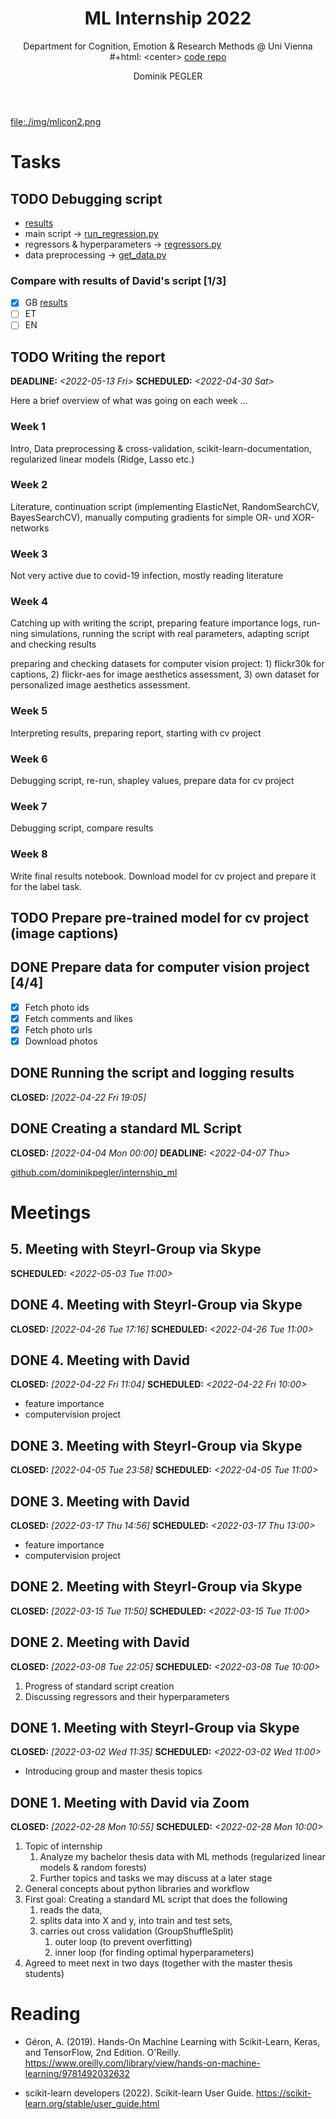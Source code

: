 #+TITLE: ML Internship 2022
#+SUBTITLE: Department for Cognition, Emotion & Research Methods @ Uni Vienna \\
#+html: <center>
#+ATTR_HTML: :width 66px
file:./img/mlicon2.png
#+html: </center>
#+SUBTITLE: [[https://www.github.com/dominikpegler/internship_ml][code repo]]
#+AUTHOR: Dominik PEGLER
#+EMAIL: a01468373@unet.univie.ac.at
# +SETUPFILE: setupfile_article_fls_en.org
#+FILETAGS: ml
#+CATEGORY: machine-learning
#+LANGUAGE: en
#+STARTUP: overview indent
#+OPTIONS: ^:nil toc:nil email:nil num:nil todo:t email:t tags:t broken-links:mark p:t html-style:nil
# +INFOJS_OPT: view:overview toc:nil mouse:#efefef buttons:t sdepth:nil
#+EXPORT_FILE_NAME: ~/Dropbox/org/internship_ml/docs/index.html
#+TOC: headlines 2


# kann im weiteren verlauf ins berichtformat transformiert werden.
# Praktikum März und April 2022
# 8 Wochen je 30h = 240h

* Tasks

** TODO Debugging script

- [[https://www.github.com/dominikpegler/internship_ml/blob/main/results.ipynb][results]]
- main script -> [[https://www.github.com/dominikpegler/internship_ml/blob/main/run_regression.py][run_regression.py]]
- regressors & hyperparameters -> [[https://www.github.com/dominikpegler/internship_ml/blob/main/regressors.py][regressors.py]]
- data preprocessing -> [[https://www.github.com/dominikpegler/internship_ml/blob/main/get_data.py][get_data.py]]

*** Compare with results of David's script [1/3]
- [X] GB [[https://github.com/dominikpegler/internship_ml/blob/main/res_reg_GB_audit/results_dsteyrl.ipynb ][results]]
- [ ] ET
- [ ] EN

** TODO Writing the report
DEADLINE: <2022-05-13 Fri> SCHEDULED: <2022-04-30 Sat>

Here a brief overview of what was going on each week ...

*** Week 1
Intro, Data preprocessing & cross-validation, scikit-learn-documentation,
regularized linear models (Ridge, Lasso etc.)
*** Week 2
Literature, continuation script (implementing ElasticNet, RandomSearchCV, BayesSearchCV), manually computing gradients
for simple OR- und XOR-networks
*** Week 3

Not very active due to covid-19 infection, mostly reading literature

*** Week 4

Catching up with writing the script, preparing feature importance
logs, running simulations, running the script with real parameters,
adapting script and checking results

preparing and checking datasets for computer vision project: 1)
flickr30k for captions, 2) flickr-aes for image aesthetics
assessment, 3) own dataset for personalized image aesthetics
assessment.

*** Week 5

Interpreting results, preparing report, starting
with cv project

*** Week 6

Debugging script, re-run, shapley values, prepare data for cv project

*** Week 7

Debugging script, compare results

*** Week 8

Write final results notebook. Download model for cv project and
prepare it for the label task.

** TODO Prepare pre-trained model for cv project (image captions)
** DONE Prepare data for computer vision project [4/4]

- [X] Fetch photo ids
- [X] Fetch comments and likes
- [X] Fetch photo urls
- [X] Download photos

** DONE Running the script and logging results
CLOSED: [2022-04-22 Fri 19:05]

** DONE Creating a standard ML Script
CLOSED: [2022-04-04 Mon 00:00] DEADLINE: <2022-04-07 Thu>
   :LOGBOOK:
   CLOCK: [2022-03-28 Mon 20:55]--
   CLOCK: [2022-03-15 Tue 16:34]--[2022-03-15 Tue 19:34] =>  3:00
   CLOCK: [2022-03-12 Sat 08:35]--[2022-03-12 Sat 11:05] =>  2:30
   CLOCK: [2022-03-11 Fri 09:45]--[2022-03-11 Fri 12:10] =>  2:25
   CLOCK: [2022-03-09 Wed 19:02]--[2022-03-09 Wed 21:13] =>  2:11
   CLOCK: [2022-03-09 Wed 17:15]--[2022-03-09 Wed 18:15] =>  1:00
   CLOCK: [2022-03-09 Wed 13:00]--[2022-03-09 Wed 15:15] =>  2:15
   CLOCK: [2022-03-08 Tue 19:55]--[2022-03-08 Tue 23:00] =>  3:05
   CLOCK: [2022-03-07 Mon 16:15]--[2022-03-07 Mon 19:19] =>  3:04
   CLOCK: [2022-03-06 Sun 22:15]--[2022-03-06 Sun 23:19] =>  1:04
   CLOCK: [2022-03-06 Sun 17:15]--[2022-03-06 Sun 18:05] =>  0:50
   CLOCK: [2022-03-05 Sat 11:00]--[2022-03-05 Sat 13:03] =>  2:03
   CLOCK: [2022-03-04 Fri 23:00]--[2022-03-05 Sat 00:30] =>  1:30
   CLOCK: [2022-03-04 Fri 14:00]--[2022-03-04 Fri 15:30] =>  1:30
   CLOCK: [2022-03-03 Thu 23:00]--[2022-03-04 Fri 00:25] =>  1:25
   CLOCK: [2022-03-03 Thu 11:45]--[2022-03-03 Thu 14:56] =>  3:11
   CLOCK: [2022-03-02 Wed 21:00]--[2022-03-02 Wed 23:55] =>  2:55
   CLOCK: [2022-03-02 Wed 12:20]--[2022-03-02 Wed 15:20] =>  3:00
   CLOCK: [2022-03-01 Tue 22:30]--[2022-03-01 Tue 23:50] =>  1:20
   CLOCK: [2022-03-01 Tue 19:35]--[2022-03-01 Tue 20:44] =>  1:09
   CLOCK: [2022-02-28 Mon 19:45]--[2022-02-28 Mon 23:43] =>  3:58
   :END:

[[https://github.com/dominikpegler/internship_ml][github.com/dominikpegler/internship_ml]]
   
* Meetings

** 5. Meeting with Steyrl-Group via Skype
SCHEDULED: <2022-05-03 Tue 11:00>
** DONE 4. Meeting with Steyrl-Group via Skype
CLOSED: [2022-04-26 Tue 17:16] SCHEDULED: <2022-04-26 Tue 11:00>
** DONE 4. Meeting with David
CLOSED: [2022-04-22 Fri 11:04] SCHEDULED: <2022-04-22 Fri 10:00>
- feature importance
- computervision project
** DONE 3. Meeting with Steyrl-Group via Skype
CLOSED: [2022-04-05 Tue 23:58] SCHEDULED: <2022-04-05 Tue 11:00>
** DONE 3. Meeting with David
CLOSED: [2022-03-17 Thu 14:56] SCHEDULED: <2022-03-17 Thu 13:00>
- feature importance
- computervision project
** DONE 2. Meeting with Steyrl-Group via Skype
CLOSED: [2022-03-15 Tue 11:50] SCHEDULED: <2022-03-15 Tue 11:00>
:LOGBOOK:
CLOCK: [2022-03-15 Tue 11:00]--[2022-03-15 Tue 11:55] =>  0:55
:END:
** DONE 2. Meeting with David
CLOSED: [2022-03-08 Tue 22:05] SCHEDULED: <2022-03-08 Tue 10:00>
:LOGBOOK:
CLOCK: [2022-03-08 Tue 10:00]--[2022-03-08 Tue 10:50] =>  0:50
:END:
     1. Progress of standard script creation
     2. Discussing regressors and their hyperparameters
     
** DONE 1. Meeting with Steyrl-Group via Skype
    CLOSED: [2022-03-02 Wed 11:35] SCHEDULED: <2022-03-02 Wed 11:00>
    :LOGBOOK:
    CLOCK: [2022-03-02 Wed 11:00]--[2022-03-02 Wed 11:35] =>  0:35
    :END:
- Introducing group and master thesis topics

** DONE 1. Meeting with David via Zoom
    CLOSED: [2022-02-28 Mon 10:55] SCHEDULED: <2022-02-28 Mon 10:00>
    :LOGBOOK:
    CLOCK: [2022-02-28 Mon 10:00]--[2022-02-28 Mon 10:55] =>  0:55
    :END:

    1. Topic of internship
       1. Analyze my bachelor thesis data with ML methods
          (regularized linear models & random forests)
       2. Further topics and tasks we may discuss at a later stage
    2. General concepts about python libraries and workflow
    3. First goal: Creating a standard ML script that does the following
       1. reads the data,
       2. splits data into X and y, into train and test sets,
       3. carries out cross validation (GroupShuffleSplit) 
	      1. outer loop (to prevent overfitting)
	      2. inner loop (for finding optimal hyperparameters)
    4. Agreed to meet next in two days (together with the master thesis students)
   
* Reading
:LOGBOOK:
CLOCK: [2022-03-14 Mon 20:00]--[2022-03-14 Mon 23:33] =>  3:33
CLOCK: [2022-03-13 Sun 14:00]--[2022-03-13 Sun 18:30] =>  4:30
CLOCK: [2022-03-11 Fri 18:54]--[2022-03-11 Fri 21:54] =>  3:00
CLOCK: [2022-03-10 Thu 20:00]--[2022-03-10 Thu 22:30] =>  2:30
CLOCK: [2022-03-07 Mon 19:20]--[2022-03-07 Mon 23:55] =>  4:35
CLOCK: [2022-03-06 Sun 18:45]--[2022-03-06 Sun 20:10] =>  1:25
CLOCK: [2022-03-05 Sat 19:05]--[2022-03-05 Sat 22:35] =>  3:30
:END:

- Géron, A. (2019). Hands-On Machine Learning with Scikit-Learn, Keras,
  and TensorFlow, 2nd Edition. O'Reilly. https://www.oreilly.com/library/view/hands-on-machine-learning/9781492032632

- scikit-learn developers (2022). Scikit-learn User Guide. https://scikit-learn.org/stable/user_guide.html



* code                                                             :noexport:

#   #+begin_src elisp

# (custom-set-faces
#  '(org-block-begin-line
#    ((t (:underline "#A7A6AA" :foreground "#008ED1" :background "#EAEAFF" :extend t))))
#  '(org-block
#    ((t (:background "#EFF0F1" :extend t))))
#  '(org-block-end-line
#    ((t (:overline "#A7A6AA" :foreground "#008ED1" :background "#EAEAFF" :extend t))))
#  )


#   #+end_src

  #+RESULTS:
